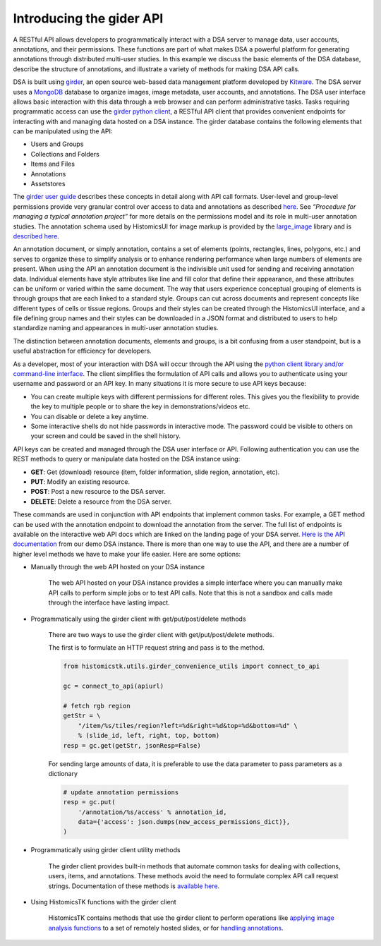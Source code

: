 Introducing the gider API
===========================

A RESTful API allows developers to programmatically interact with a DSA server
to manage data, user accounts, annotations, and their permissions. These
functions are part of what makes DSA a powerful platform for generating
annotations through distributed multi-user studies. In this example we discuss
the basic elements of the DSA database, describe the structure of annotations,
and illustrate a variety of methods for making DSA API calls.

DSA is built using `girder`_, an open source web-based data management
platform developed by `Kitware`_. The DSA server uses a `MongoDB`_ database to
organize images, image metadata, user accounts, and annotations. The DSA
user interface allows basic interaction with this data through a web
browser and can perform administrative tasks. Tasks requiring programmatic
access can use the `girder python client`_, a RESTful API client that provides
convenient endpoints for interacting with and managing data hosted on a DSA
instance. The girder database contains the following elements that can be
manipulated using the API:

- Users and Groups
- Collections and Folders
- Items and Files
- Annotations
- Assetstores

The `girder user guide`_ describes these concepts in detail along with API call
formats. User-level and group-level permissions provide very granular control
over access to data and annotations as described
`here <https://girder.readthedocs.io/en/stable/user-guide.html#permissions>`_.
See *“Procedure for managing a typical annotation project”* for more details on
the permissions model and its role in multi-user annotation studies.
The annotation schema used by HistomicsUI for image markup is provided by
the `large_image`_ library and is `described here <https://github.com/girder/large_image/blob/master/girder_annotation/docs/annotations.md>`_.

An annotation document, or simply annotation, contains a set of elements (points, rectangles, lines, polygons, etc.) and serves to organize these to simplify analysis or to enhance rendering performance when large numbers of elements are present. When using the API an annotation document is the indivisible unit used for sending and receiving annotation data. Individual elements have style attributes like line and fill color that define their appearance, and these attributes can be uniform or varied within the same document. The way that users experience conceptual grouping of elements is through groups that are each linked to a standard style. Groups can cut across documents and represent concepts like different types of cells or tissue regions. Groups and their styles can be created through the HistomicsUI interface, and a file defining group names and their styles can be downloaded in a JSON format and distributed to users to help standardize naming and appearances in multi-user annotation studies.

.. image:: https://user-images.githubusercontent.com/22067552/67130235-abd60e00-f1ce-11e9-82c7-50aeeb978c83.png

The distinction between annotation documents, elements and groups, is a bit confusing from a user standpoint, but is a useful abstraction for efficiency for developers.

As a developer, most of your interaction with DSA will occur through the API
using the `python client library and/or command-line interface <https://girder.readthedocs.io/en/stable/python-client.html#>`_.
The client simplifies the formulation of API calls and allows you to authenticate using your username and password or an API key. In many situations it is more secure to use API keys because:

- You can create multiple keys with different permissions for different roles. This gives you the flexibility to provide the key to multiple people or to share the key in demonstrations/videos etc.
- You can disable or delete a key anytime.
- Some interactive shells do not hide passwords in interactive mode. The password could be visible to others on your screen and could be saved in the shell history.

API keys can be created and managed through the DSA user interface or API. Following authentication you can use the REST methods to query or manipulate data hosted on the DSA instance using:

- **GET**: Get (download) resource (item, folder information, slide region, annotation, etc).
- **PUT**: Modify an existing resource.
- **POST**: Post a new resource to the DSA server.
- **DELETE**: Delete a resource from the DSA server.

These commands are used in conjunction with API endpoints that implement common
tasks. For example, a GET method can be used with the annotation endpoint to
download the annotation from the server. The full list of endpoints is
available on the interactive web API docs which are linked on the landing
page of your DSA server. `Here is the API documentation <https://demo.kitware.com/histomicstk/api/v1>`_ from our demo DSA
instance. There is more than one way to use the API, and there are a number
of higher level methods we have to make your life easier. Here are some options:

- Manually through the web API hosted on your DSA instance

    The web API hosted on your DSA instance provides a simple interface where you can manually make API calls to perform simple jobs or to test API calls. Note that this is not a sandbox and calls made through the interface have lasting impact.

- Programmatically using the girder client with get/put/post/delete methods

    There are two ways to use the girder client with get/put/post/delete methods.

    The first is to formulate an HTTP request string and pass is to the method.

    .. code-block:: python

        from histomicstk.utils.girder_convenience_utils import connect_to_api

        gc = connect_to_api(apiurl)

        # fetch rgb region
        getStr = \
            "/item/%s/tiles/region?left=%d&right=%d&top=%d&bottom=%d" \
            % (slide_id, left, right, top, bottom)
        resp = gc.get(getStr, jsonResp=False)


    For sending large amounts of data, it is preferable to use the data parameter to pass parameters as a dictionary

    .. code-block:: python

        # update annotation permissions
        resp = gc.put(
            '/annotation/%s/access' % annotation_id,
            data={'access': json.dumps(new_access_permissions_dict)},
        )


- Programmatically using girder client utility methods

    The girder client provides built-in methods that automate common tasks
    for dealing with collections, users, items, and annotations.
    These methods avoid the need to formulate complex API call request
    strings. Documentation of these methods is
    `available here <https://girder.readthedocs.io/en/stable/python-client.html#the-python-client-library>`_.

- Using HistomicsTK functions with the girder client

    HistomicsTK contains methods that use the girder client to perform
    operations like `applying image analysis functions <https://github.com/DigitalSlideArchive/HistomicsTK/blob/mtageld-dev-02092020/histomicstk/workflows/workflow_runner.py>`_ to a set of remotely
    hosted slides, or for `handling annotations <https://github.com/DigitalSlideArchive/HistomicsTK/blob/mtageld-dev-02092020/histomicstk/utils/girder_convenience_utils.py>`_.

.. _girder: https://girder.readthedocs.io/en/stable/index.html
.. _Kitware: https://www.kitware.com/
.. _MongoDB: https://www.mongodb.com/
.. _girder python client: https://girder.readthedocs.io/en/stable/api-docs.html
.. _girder user guide: https://girder.readthedocs.io/en/stable/user-guide.html
.. _large_image: https://github.com/girder/large_image